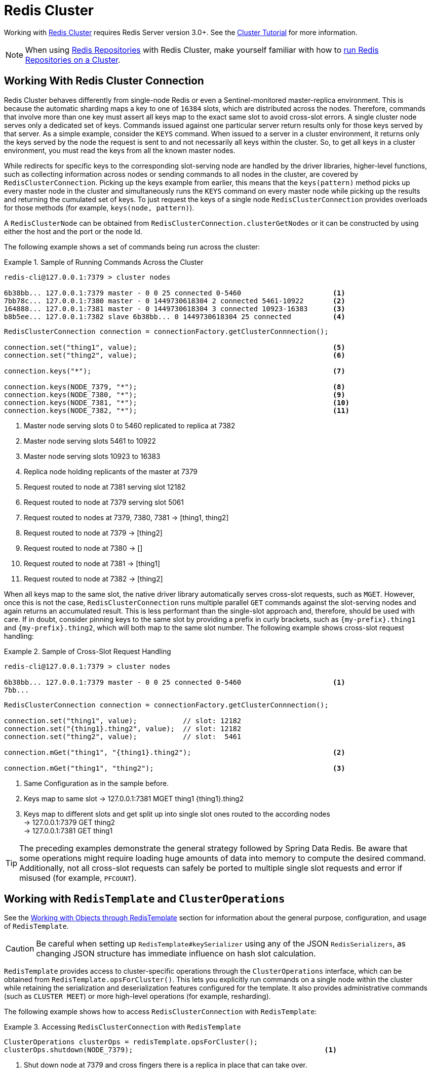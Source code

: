 [[cluster]]
= Redis Cluster

Working with https://redis.io/topics/cluster-spec[Redis Cluster] requires Redis Server version 3.0+.
See the https://redis.io/topics/cluster-tutorial[Cluster Tutorial] for more information.

NOTE: When using xref:repositories.adoc[Redis Repositories] with Redis Cluster, make yourself familiar with how to xref:redis/redis-repositories/cluster.adoc[run Redis Repositories on a Cluster].

[[cluster.working.with.cluster]]
== Working With Redis Cluster Connection

Redis Cluster behaves differently from single-node Redis or even a Sentinel-monitored master-replica environment.
This is because the automatic sharding maps a key to one of `16384` slots, which are distributed across the nodes.
Therefore, commands that involve more than one key must assert all keys map to the exact same slot to avoid cross-slot errors.
A single cluster node serves only a dedicated set of keys.
Commands issued against one particular server return results only for those keys served by that server.
As a simple example, consider the `KEYS` command.
When issued to a server in a cluster environment, it returns only the keys served by the node the request is sent to and not necessarily all keys within the cluster.
So, to get all keys in a cluster environment, you must read the keys from all the known master nodes.

While redirects for specific keys to the corresponding slot-serving node are handled by the driver libraries, higher-level functions, such as collecting information across nodes or sending commands to all nodes in the cluster, are covered by `RedisClusterConnection`.
Picking up the keys example from earlier, this means that the `keys(pattern)` method picks up every master node in the cluster and simultaneously runs the `KEYS` command on every master node while picking up the results and returning the cumulated set of keys.
To just request the keys of a single node `RedisClusterConnection` provides overloads for those methods (for example, `keys(node, pattern)`).

A `RedisClusterNode` can be obtained from `RedisClusterConnection.clusterGetNodes` or it can be constructed by using either the host and the port or the node Id.

The following example shows a set of commands being run across the cluster:

.Sample of Running Commands Across the Cluster
====
[source,text]
----
redis-cli@127.0.0.1:7379 > cluster nodes

6b38bb... 127.0.0.1:7379 master - 0 0 25 connected 0-5460                      <1>
7bb78c... 127.0.0.1:7380 master - 0 1449730618304 2 connected 5461-10922       <2>
164888... 127.0.0.1:7381 master - 0 1449730618304 3 connected 10923-16383      <3>
b8b5ee... 127.0.0.1:7382 slave 6b38bb... 0 1449730618304 25 connected          <4>
----

[source,java]
----
RedisClusterConnection connection = connectionFactory.getClusterConnnection();

connection.set("thing1", value);                                               <5>
connection.set("thing2", value);                                               <6>

connection.keys("*");                                                          <7>

connection.keys(NODE_7379, "*");                                               <8>
connection.keys(NODE_7380, "*");                                               <9>
connection.keys(NODE_7381, "*");                                               <10>
connection.keys(NODE_7382, "*");                                               <11>
----

<1> Master node serving slots 0 to 5460 replicated to replica at 7382
<2> Master node serving slots 5461 to 10922
<3> Master node serving slots 10923 to 16383
<4> Replica node holding replicants of the master at 7379
<5> Request routed to node at 7381 serving slot 12182
<6> Request routed to node at 7379 serving slot 5061
<7> Request routed to nodes at 7379, 7380, 7381 -> [thing1, thing2]
<8> Request routed to node at 7379 -> [thing2]
<9> Request routed to node at 7380 -> []
<10> Request routed to node at 7381 -> [thing1]
<11> Request routed to node at 7382 -> [thing2]
====

When all keys map to the same slot, the native driver library automatically serves cross-slot requests, such as `MGET`.
However, once this is not the case, `RedisClusterConnection` runs multiple parallel `GET` commands against the slot-serving nodes and again returns an accumulated result.
This is less performant than the single-slot approach and, therefore, should be used with care.
If in doubt, consider pinning keys to the same slot by providing a prefix in curly brackets, such as `\{my-prefix}.thing1` and `\{my-prefix}.thing2`, which will both map to the same slot number.
The following example shows cross-slot request handling:

.Sample of Cross-Slot Request Handling
====
[source,text]
----
redis-cli@127.0.0.1:7379 > cluster nodes

6b38bb... 127.0.0.1:7379 master - 0 0 25 connected 0-5460                      <1>
7bb...
----

[source,java]
----
RedisClusterConnection connection = connectionFactory.getClusterConnnection();

connection.set("thing1", value);           // slot: 12182
connection.set("{thing1}.thing2", value);  // slot: 12182
connection.set("thing2", value);           // slot:  5461

connection.mGet("thing1", "{thing1}.thing2");                                  <2>

connection.mGet("thing1", "thing2");                                           <3>
----

<1> Same Configuration as in the sample before.
<2> Keys map to same slot -> 127.0.0.1:7381 MGET thing1 \{thing1}.thing2
<3> Keys map to different slots and get split up into single slot ones routed to the according nodes +
-> 127.0.0.1:7379 GET thing2 +
-> 127.0.0.1:7381 GET thing1
====

TIP: The preceding examples demonstrate the general strategy followed by Spring Data Redis.
Be aware that some operations might require loading huge amounts of data into memory to compute the desired command.
Additionally, not all cross-slot requests can safely be ported to multiple single slot requests and error if misused (for example, `PFCOUNT`).

[[cluster.redistemplate]]
== Working with `RedisTemplate` and `ClusterOperations`

See the xref:redis/template.adoc[Working with Objects through RedisTemplate] section for information about the general purpose, configuration, and usage of `RedisTemplate`.

CAUTION: Be careful when setting up `RedisTemplate#keySerializer` using any of the JSON `RedisSerializers`, as changing JSON structure has immediate influence on hash slot calculation.

`RedisTemplate` provides access to cluster-specific operations through the `ClusterOperations` interface, which can be obtained from `RedisTemplate.opsForCluster()`.
This lets you explicitly run commands on a single node within the cluster while retaining the serialization and deserialization features configured for the template.
It also provides administrative commands (such as `CLUSTER MEET`) or more high-level operations (for example, resharding).

The following example shows how to access `RedisClusterConnection` with `RedisTemplate`:

.Accessing `RedisClusterConnection` with `RedisTemplate`
====
[source,java]
----
ClusterOperations clusterOps = redisTemplate.opsForCluster();
clusterOps.shutdown(NODE_7379);                                              <1>
----

<1> Shut down node at 7379 and cross fingers there is a replica in place that can take over.
====
